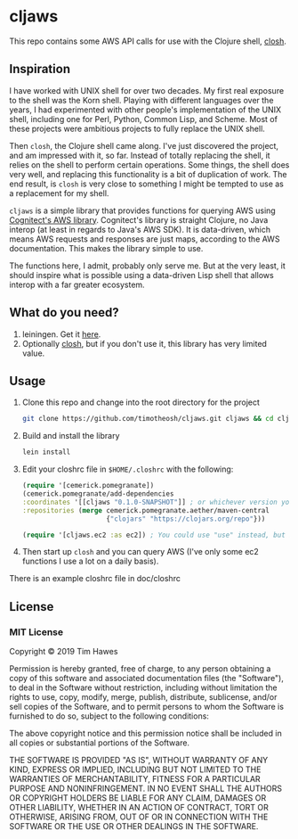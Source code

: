 * cljaws

This repo contains some AWS API calls for use with the Clojure shell, [[https://github.com/dundalek/closh][closh]].

** Inspiration
I have worked with UNIX shell for over two decades. My first real exposure to the shell was the Korn shell. Playing with different languages over the years, I had experimented with other people's implementation of the UNIX shell, including one for Perl, Python, Common Lisp, and Scheme. Most of these projects were ambitious projects to fully replace the UNIX shell.

Then ~closh~, the Clojure shell came along. I've just discovered the project, and am impressed with it, so far. Instead of totally replacing the shell, it relies on the shell to perform certain operations. Some things, the shell does very well, and replacing this functionality is a bit of duplication of work. The end result, is ~closh~ is very close to something I might be tempted to use as a replacement for my shell.

~cljaws~ is a simple library that provides functions for querying AWS using[[https://github.com/cognitect-labs/aws-api][ Cognitect's AWS library]]. Cognitect's library is straight Clojure, no Java interop (at least in regards to Java's AWS SDK). It is data-driven, which means AWS requests and responses are just maps, according to the AWS documentation. This makes the library simple to use.

The functions here, I admit, probably only serve me. But at the very least, it should inspire what is possible using a data-driven Lisp shell that allows interop with a far greater ecosystem.
** What do you need?
1. leiningen. Get it [[https://leiningen.org/][here]].
2. Optionally [[https://github.com/dundalek/closh][closh]], but if you don't use it, this library has very limited value.
** Usage

1. Clone this repo and change into the root directory for the project
   #+BEGIN_SRC sh
   git clone https://github.com/timotheosh/cljaws.git cljaws && cd cljaws
   #+END_SRC
2. Build and install the library
   #+BEGIN_SRC sh
   lein install
   #+END_SRC
3. Edit your closhrc file in ~$HOME/.closhrc~ with the following:
   #+BEGIN_SRC clojure
   (require '[cemerick.pomegranate])
   (cemerick.pomegranate/add-dependencies
   :coordinates '[[cljaws "0.1.0-SNAPSHOT"]] ; or whichever version you end up installing.
   :repositories (merge cemerick.pomegranate.aether/maven-central
                        {"clojars" "https://clojars.org/repo"}))

   (require '[cljaws.ec2 :as ec2]) ; You could use "use" instead, but I like avoiding namespace clashes.
   #+END_SRC
4. Then start up ~closh~ and you can query AWS (I've only some ec2 functions I use a lot on a daily basis).

There is an example closhrc file in doc/closhrc
** License
*** MIT License

Copyright © 2019 Tim Hawes

Permission is hereby granted, free of charge, to any person obtaining a copy
of this software and associated documentation files (the "Software"), to deal
in the Software without restriction, including without limitation the rights
to use, copy, modify, merge, publish, distribute, sublicense, and/or sell
copies of the Software, and to permit persons to whom the Software is
furnished to do so, subject to the following conditions:

The above copyright notice and this permission notice shall be included in all
copies or substantial portions of the Software.

THE SOFTWARE IS PROVIDED "AS IS", WITHOUT WARRANTY OF ANY KIND, EXPRESS OR
IMPLIED, INCLUDING BUT NOT LIMITED TO THE WARRANTIES OF MERCHANTABILITY,
FITNESS FOR A PARTICULAR PURPOSE AND NONINFRINGEMENT. IN NO EVENT SHALL THE
AUTHORS OR COPYRIGHT HOLDERS BE LIABLE FOR ANY CLAIM, DAMAGES OR OTHER
LIABILITY, WHETHER IN AN ACTION OF CONTRACT, TORT OR OTHERWISE, ARISING FROM,
OUT OF OR IN CONNECTION WITH THE SOFTWARE OR THE USE OR OTHER DEALINGS IN THE
SOFTWARE.
